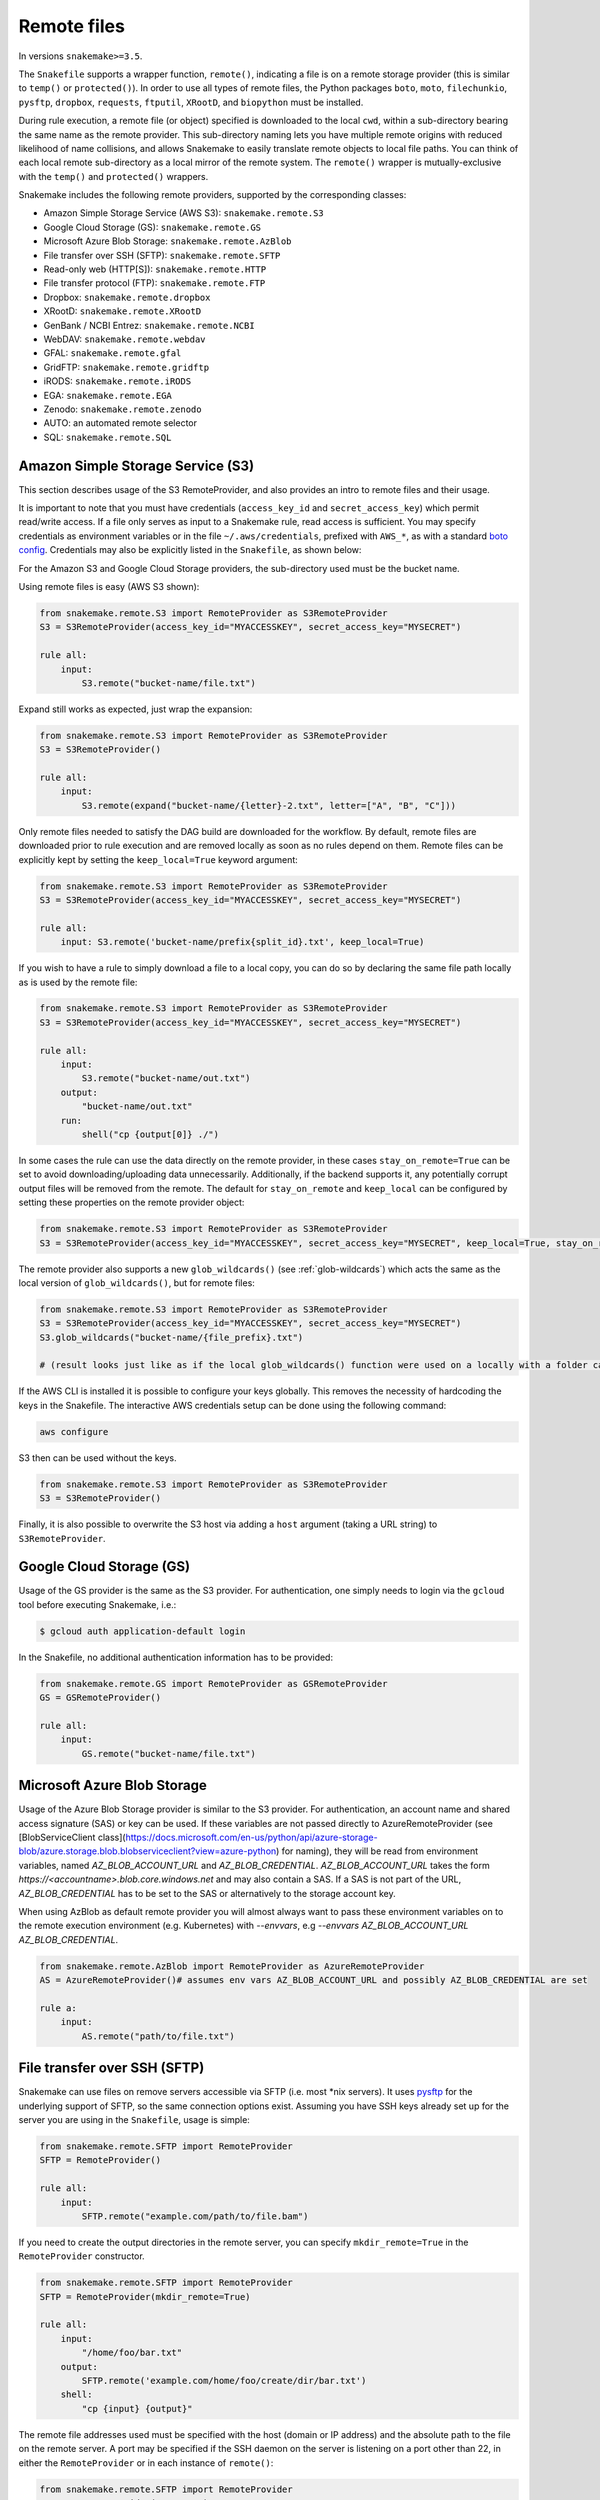 .. _snakefiles-remote_files:

============
Remote files
============

In versions ``snakemake>=3.5``.

The ``Snakefile`` supports a wrapper function, ``remote()``, indicating a file is on a remote storage provider (this is similar to ``temp()`` or ``protected()``). In order to use all types of remote files, the Python packages ``boto``, ``moto``, ``filechunkio``, ``pysftp``, ``dropbox``, ``requests``, ``ftputil``, ``XRootD``, and ``biopython`` must be installed.

During rule execution, a remote file (or object) specified is downloaded to the local ``cwd``, within a sub-directory bearing the same name as the remote provider. This sub-directory naming lets you have multiple remote origins with reduced likelihood of name collisions, and allows Snakemake to easily translate remote objects to local file paths. You can think of each local remote sub-directory as a local mirror of the remote system. The ``remote()`` wrapper is mutually-exclusive with the ``temp()`` and ``protected()`` wrappers.

Snakemake includes the following remote providers, supported by the corresponding classes:

* Amazon Simple Storage Service (AWS S3): ``snakemake.remote.S3``
* Google Cloud Storage (GS): ``snakemake.remote.GS``
* Microsoft Azure Blob Storage: ``snakemake.remote.AzBlob``
* File transfer over SSH (SFTP): ``snakemake.remote.SFTP``
* Read-only web (HTTP[S]): ``snakemake.remote.HTTP``
* File transfer protocol (FTP): ``snakemake.remote.FTP``
* Dropbox: ``snakemake.remote.dropbox``
* XRootD: ``snakemake.remote.XRootD``
* GenBank / NCBI Entrez: ``snakemake.remote.NCBI``
* WebDAV: ``snakemake.remote.webdav``
* GFAL: ``snakemake.remote.gfal``
* GridFTP: ``snakemake.remote.gridftp``
* iRODS: ``snakemake.remote.iRODS``
* EGA: ``snakemake.remote.EGA``
* Zenodo: ``snakemake.remote.zenodo``
* AUTO: an automated remote selector
* SQL: ``snakemake.remote.SQL``


Amazon Simple Storage Service (S3)
==================================

This section describes usage of the S3 RemoteProvider, and also provides an intro to remote files and their usage.

It is important to note that you must have credentials (``access_key_id`` and ``secret_access_key``) which permit read/write access. If a file only serves as input to a Snakemake rule, read access is sufficient. You may specify credentials as environment variables or in the file ``~/.aws/credentials``, prefixed with ``AWS_*``, as with a standard `boto config <https://boto.readthedocs.org/en/latest/boto_config_tut.html>`_. Credentials may also be explicitly listed in the ``Snakefile``, as shown below:

For the Amazon S3 and Google Cloud Storage providers, the sub-directory used must be the bucket name.

Using remote files is easy (AWS S3 shown):

.. code-block:: python

    from snakemake.remote.S3 import RemoteProvider as S3RemoteProvider
    S3 = S3RemoteProvider(access_key_id="MYACCESSKEY", secret_access_key="MYSECRET")

    rule all:
        input:
            S3.remote("bucket-name/file.txt")

Expand still works as expected, just wrap the expansion:


.. code-block:: python

    from snakemake.remote.S3 import RemoteProvider as S3RemoteProvider
    S3 = S3RemoteProvider()

    rule all:
        input:
            S3.remote(expand("bucket-name/{letter}-2.txt", letter=["A", "B", "C"]))

Only remote files needed to satisfy the DAG build are downloaded for the workflow. By default, remote files are downloaded prior to rule execution and are removed locally as soon as no rules depend on them. Remote files can be explicitly kept by setting the ``keep_local=True`` keyword argument:

.. code-block:: python

    from snakemake.remote.S3 import RemoteProvider as S3RemoteProvider
    S3 = S3RemoteProvider(access_key_id="MYACCESSKEY", secret_access_key="MYSECRET")

    rule all:
        input: S3.remote('bucket-name/prefix{split_id}.txt', keep_local=True)

If you wish to have a rule to simply download a file to a local copy, you can do so by declaring the same file path locally as is used by the remote file:

.. code-block:: python

    from snakemake.remote.S3 import RemoteProvider as S3RemoteProvider
    S3 = S3RemoteProvider(access_key_id="MYACCESSKEY", secret_access_key="MYSECRET")

    rule all:
        input:
            S3.remote("bucket-name/out.txt")
        output:
            "bucket-name/out.txt"
        run:
            shell("cp {output[0]} ./")

In some cases the rule can use the data directly on the remote provider, in these cases ``stay_on_remote=True`` can be set to avoid downloading/uploading data unnecessarily. Additionally, if the backend supports it, any potentially corrupt output files will be removed from the remote. The default for ``stay_on_remote`` and ``keep_local`` can be configured by setting these properties on the remote provider object:

.. code-block:: python

    from snakemake.remote.S3 import RemoteProvider as S3RemoteProvider
    S3 = S3RemoteProvider(access_key_id="MYACCESSKEY", secret_access_key="MYSECRET", keep_local=True, stay_on_remote=True)

The remote provider also supports a new ``glob_wildcards()`` (see :ref:`glob-wildcards`) which acts the same as the local version of ``glob_wildcards()``, but for remote files:

.. code-block:: python

    from snakemake.remote.S3 import RemoteProvider as S3RemoteProvider
    S3 = S3RemoteProvider(access_key_id="MYACCESSKEY", secret_access_key="MYSECRET")
    S3.glob_wildcards("bucket-name/{file_prefix}.txt")

    # (result looks just like as if the local glob_wildcards() function were used on a locally with a folder called "bucket-name")

If the AWS CLI is installed it is possible to configure your keys globally. This removes the necessity of hardcoding the keys in the Snakefile. The interactive AWS credentials setup can be done using the following command:

.. code-block:: python

    aws configure

S3 then can be used without the keys.

.. code-block:: python

    from snakemake.remote.S3 import RemoteProvider as S3RemoteProvider
    S3 = S3RemoteProvider()

Finally, it is also possible to overwrite the S3 host via adding a ``host`` argument (taking a URL string) to ``S3RemoteProvider``.

Google Cloud Storage (GS)
=========================

Usage of the GS provider is the same as the S3 provider.
For authentication, one simply needs to login via the ``gcloud`` tool before
executing Snakemake, i.e.:

.. code-block:: console

    $ gcloud auth application-default login

In the Snakefile, no additional authentication information has to be provided:

.. code-block:: python

    from snakemake.remote.GS import RemoteProvider as GSRemoteProvider
    GS = GSRemoteProvider()

    rule all:
        input:
            GS.remote("bucket-name/file.txt")


Microsoft Azure Blob Storage
=============================

Usage of the Azure Blob Storage provider is similar to the S3 provider. For
authentication, an account name and shared access signature (SAS) or key can be used. If these
variables are not passed directly to AzureRemoteProvider (see
[BlobServiceClient
class](https://docs.microsoft.com/en-us/python/api/azure-storage-blob/azure.storage.blob.blobserviceclient?view=azure-python)
for naming), they will be read from environment variables, named
`AZ_BLOB_ACCOUNT_URL` and `AZ_BLOB_CREDENTIAL`. `AZ_BLOB_ACCOUNT_URL` takes the form
`https://<accountname>.blob.core.windows.net` and may also contain a SAS. If
a SAS is not part of the URL, `AZ_BLOB_CREDENTIAL` has to be set to the SAS or alternatively to
the storage account key.

When using AzBlob as default remote provider you will almost always want to
pass these environment variables on to the remote execution environment (e.g.
Kubernetes) with `--envvars`, e.g
`--envvars AZ_BLOB_ACCOUNT_URL AZ_BLOB_CREDENTIAL`.

.. code-block:: python

    from snakemake.remote.AzBlob import RemoteProvider as AzureRemoteProvider
    AS = AzureRemoteProvider()# assumes env vars AZ_BLOB_ACCOUNT_URL and possibly AZ_BLOB_CREDENTIAL are set

    rule a:
        input:
            AS.remote("path/to/file.txt")




File transfer over SSH (SFTP)
=============================

Snakemake can use files on remove servers accessible via SFTP (i.e. most \*nix servers).
It uses `pysftp <https://pysftp.readthedocs.org/en/release_0.2.8/pysftp.html#pysftp.Connection>`_ for the underlying support of SFTP, so the same connection options exist.
Assuming you have SSH keys already set up for the server you are using in the ``Snakefile``, usage is simple:


.. code-block:: python

    from snakemake.remote.SFTP import RemoteProvider
    SFTP = RemoteProvider()

    rule all:
        input:
            SFTP.remote("example.com/path/to/file.bam")

If you need to create the output directories in the remote server, you can specify ``mkdir_remote=True``  in the ``RemoteProvider`` constructor.

.. code-block:: python

   from snakemake.remote.SFTP import RemoteProvider
   SFTP = RemoteProvider(mkdir_remote=True)

   rule all:
       input:
           "/home/foo/bar.txt"
       output:
           SFTP.remote('example.com/home/foo/create/dir/bar.txt')
       shell:
           "cp {input} {output}"

The remote file addresses used must be specified with the host (domain or IP address) and the absolute path to the file on the remote server. A port may be specified if the SSH daemon on the server is listening on a port other than 22, in either the ``RemoteProvider`` or in each instance of ``remote()``:

.. code-block:: python

    from snakemake.remote.SFTP import RemoteProvider
    SFTP = RemoteProvider(port=4040)

    rule all:
        input:
            SFTP.remote("example.com/path/to/file.bam")

.. code-block:: python


    from snakemake.remote.SFTP import RemoteProvider
    SFTP = RemoteProvider()

    rule all:
        input:
            SFTP.remote("example.com:4040/path/to/file.bam")

The standard keyword arguments used by `pysftp <https://pysftp.readthedocs.org/en/release_0.2.8/pysftp.html#pysftp.Connection>`_ may be provided to the RemoteProvider to specify credentials (either password or private key):

.. code-block:: python

    from snakemake.remote.SFTP import RemoteProvider
    SFTP = RemoteProvider(username="myusername", private_key="/Users/myusername/.ssh/particular_id_rsa")

    rule all:
        input:
            SFTP.remote("example.com/path/to/file.bam")

.. code-block:: python

    from snakemake.remote.SFTP import RemoteProvider
    SFTP = RemoteProvider(username="myusername", password="mypassword")

    rule all:
        input:
            SFTP.remote("example.com/path/to/file.bam")

If you share credentials between servers but connect to one on a different port, the alternate port may be specified in the ``remote()`` wrapper:

.. code-block:: python

    from snakemake.remote.SFTP import RemoteProvider
    SFTP = RemoteProvider(username="myusername", password="mypassword")

    rule all:
        input:
            SFTP.remote("some-example-server-1.com/path/to/file.bam"),
            SFTP.remote("some-example-server-2.com:2222/path/to/file.bam")

There is a ``glob_wildcards()`` function:

.. code-block:: python

    from snakemake.remote.SFTP import RemoteProvider
    SFTP = RemoteProvider()
    SFTP.glob_wildcards("example.com/path/to/{sample}.bam")

Read-only web (HTTP[s])
=======================

Snakemake can access web resources via a read-only HTTP(S) provider.
This provider can be helpful for including public web data in a workflow.

Web addresses must be specified without protocol, so if your URI looks like this:

.. code-block:: text

    https://server3.example.com/path/to/myfile.tar.gz

The URI used in the ``Snakefile`` must look like this:

.. code-block:: text

    server3.example.com/path/to/myfile.tar.gz

It is straightforward to use the HTTP provider to download a file to the `cwd`:

.. code-block:: python

    import os
    from snakemake.remote.HTTP import RemoteProvider as HTTPRemoteProvider

    HTTP = HTTPRemoteProvider()

    rule all:
        input:
            HTTP.remote("www.example.com/path/to/document.pdf", keep_local=True)
        run:
            outputName = os.path.basename(input[0])
            shell("mv {input} {outputName}")

To connect on a different port, specify the port as part of the URI string:

.. code-block:: python

    from snakemake.remote.HTTP import RemoteProvider as HTTPRemoteProvider
    HTTP = HTTPRemoteProvider()

    rule all:
        input:
            HTTP.remote("www.example.com:8080/path/to/document.pdf", keep_local=True)

By default, the HTTP provider always uses HTTPS (TLS). If you need to connect to a resource with regular HTTP (no TLS), you must explicitly include ``insecure`` as a ``kwarg`` to ``remote()``:

.. code-block:: python

    from snakemake.remote.HTTP import RemoteProvider as HTTPRemoteProvider
    HTTP = HTTPRemoteProvider()

    rule all:
        input:
            HTTP.remote("www.example.com/path/to/document.pdf", insecure=True, keep_local=True)

If the URI used includes characters not permitted in a local file path, you may include them as part of the ``additional_request_string`` in the ``kwargs`` for ``remote()``. This may also be useful for including additional parameters you don not want to be part of the local filename (since the URI string becomes the local file name).

.. code-block:: python

    from snakemake.remote.HTTP import RemoteProvider as HTTPRemoteProvider
    HTTP = HTTPRemoteProvider()

    rule all:
        input:
            HTTP.remote("example.com/query.php", additional_request_string="?range=2;3")

If the file requires authentication, you can specify a username and password for HTTP Basic Auth with the Remote Provider, or with each instance of `remote()`.
For different types of authentication, you can pass in a Python ```requests.auth`` object (see `here <https://requests.readthedocs.io/en/master/api/#authentication>`_) the `auth` ``kwarg``.

.. code-block:: python

    from snakemake.remote.HTTP import RemoteProvider as HTTPRemoteProvider
    HTTP = HTTPRemoteProvider(username="myusername", password="mypassword")

    rule all:
        input:
            HTTP.remote("example.com/interactive.php", keep_local=True)

.. code-block:: python

    from snakemake.remote.HTTP import RemoteProvider as HTTPRemoteProvider
    HTTP = HTTPRemoteProvider()

    rule all:
        input:
            HTTP.remote("example.com/interactive.php", username="myusername", password="mypassword", keep_local=True)

.. code-block:: python

    from snakemake.remote.HTTP import RemoteProvider as HTTPRemoteProvider
    HTTP = HTTPRemoteProvider()

    rule all:
        input:
            HTTP.remote("example.com/interactive.php", auth=requests.auth.HTTPDigestAuth("myusername", "mypassword"), keep_local=True)

Since remote servers do not present directory contents uniformly, ``glob_wildcards()`` is __not__ supported by the HTTP provider.

.. note::

    Snakemake automatically decompresses http remote files if they are marked as `Content-Encoding: gzip` by the server and **not** end with ``.gz``.
    The reason is that for those files the rule obviously expects the uncompressed version.
    If in contrast the file ends on ``.gz`` the compressed version is expected and therefore no automatic decompression happens.

File Transfer Protocol (FTP)
============================

Snakemake can work with files stored on regular FTP.
Currently supported are authenticated FTP and anonymous FTP, excluding FTP via TLS.

Usage is similar to the SFTP provider, however the paths specified are relative to the FTP home directory (since this is typically a chroot):

.. code-block:: python

    from snakemake.remote.FTP import RemoteProvider as FTPRemoteProvider

    FTP = FTPRemoteProvider(username="myusername", password="mypassword")

    rule all:
        input:
            FTP.remote("example.com/rel/path/to/file.tar.gz")

The port may be specified in either the provider, or in each instance of `remote()`:

.. code-block:: python

    from snakemake.remote.FTP import RemoteProvider as FTPRemoteProvider

    FTP = FTPRemoteProvider(username="myusername", password="mypassword", port=2121)

    rule all:
        input:
            FTP.remote("example.com/rel/path/to/file.tar.gz")

.. code-block:: python

    from snakemake.remote.FTP import RemoteProvider as FTPRemoteProvider

    FTP = FTPRemoteProvider(username="myusername", password="mypassword")

    rule all:
        input:
            FTP.remote("example.com:2121/rel/path/to/file.tar.gz")

Anonymous download of FTP resources is possible:

.. code-block:: python

    from snakemake.remote.FTP import RemoteProvider as FTPRemoteProvider
    FTP = FTPRemoteProvider()

    rule all:
        input:
            # only keeping the file so we can move it out to the cwd
            FTP.remote("example.com/rel/path/to/file.tar.gz", keep_local=True)
        run:
            shell("mv {input} ./")

``glob_wildcards()``:

.. code-block:: python

    from snakemake.remote.FTP import RemoteProvider as FTPRemoteProvider
    FTP = FTPRemoteProvider(username="myusername", password="mypassword")

    print(FTP.glob_wildcards("example.com/somedir/{file}.txt"))

Setting `immediate_close=True` allows the use of a large number of remote FTP input files in a job where the endpoint server limits the number of concurrent connections. When `immediate_close=True`, Snakemake will terminate FTP connections after each remote file action (`exists()`, `size()`, `download()`, `mtime()`, etc.). This is in contrast to the default behavior which caches FTP details and leaves the connection open across actions to improve performance (closing the connection upon job termination).  :

.. code-block:: python

    from snakemake.remote.FTP import RemoteProvider as FTPRemoteProvider
    FTP = FTPRemoteProvider()

    rule all:
        input:
            # only keep the file so we can move it out to the cwd
            # This server limits the number of concurrent connections so we need to have Snakemake close each after each FTP action.
            FTP.remote(expand("ftp.example.com/rel/path/to/{file}", file=large_list), keep_local=True, immediate_close=True)
        run:
            shell("mv {input} ./")

``glob_wildcards()``:

.. code-block:: python

    from snakemake.remote.FTP import RemoteProvider as FTPRemoteProvider
    FTP = FTPRemoteProvider(username="myusername", password="mypassword")

    print(FTP.glob_wildcards("example.com/somedir/{file}.txt"))

Dropbox
=======

The Dropbox remote provider allows you to upload and download from your `Dropbox <https://www.dropbox.com>`_ account without having the client installed on your machine. In order to use the provider you  first need to register an "app" on the `Dropbox developer website <https://www.dropbox.com/developers/apps/create>`_, with access to the Full Dropbox. After registering, generate an OAuth2 access token. You will need the token to use the Snakemake Dropbox remote provider.

Using the Dropbox provider is straightforward:

.. code-block:: python

    from snakemake.remote.dropbox import RemoteProvider as DropboxRemoteProvider
    DBox = DropboxRemoteProvider(oauth2_access_token="mytoken")

    rule all:
        input:
            DBox.remote("path/to/input.txt")

``glob_wildcards()`` is supported:

.. code-block:: python

    from snakemake.remote.dropbox import RemoteProvider as DropboxRemoteProvider
    DBox = DropboxRemoteProvider(oauth2_access_token="mytoken")

    DBox.glob_wildcards("path/to/{title}.txt")

Note that Dropbox paths are case-insensitive.

XRootD
=======

Snakemake can be used with `XRootD <https://xrootd.slac.stanford.edu/>`_ backed storage provided the python bindings are installed.
This is typically most useful when combined with the ``stay_on_remote`` flag to minimise local storage requirements.
This flag can be overridden on a file by file basis as described in the S3 remote. Additionally ``glob_wildcards()`` is supported:

.. code-block:: python

    from snakemake.remote.XRootD import RemoteProvider as XRootDRemoteProvider

    XRootD = XRootDRemoteProvider(stay_on_remote=True)
    file_numbers = XRootD.glob_wildcards("root://eospublic.cern.ch//eos/opendata/lhcb/MasterclassDatasets/D0lifetime/2014/mclasseventv2_D0_{n}.root").n

    rule all:
        input:
            expand("local_data/mclasseventv2_D0_{n}.root", n=file_numbers)

    rule make_data:
        input:
            XRootD.remote("root://eospublic.cern.ch//eos/opendata/lhcb/MasterclassDatasets/D0lifetime/2014/mclasseventv2_D0_{n}.root")
        output:
            'local_data/mclasseventv2_D0_{n}.root'
        shell:
            'xrdcp {input[0]} {output[0]}'

In order to access the files using autorization tokens, the "url_decorator" parameter can be used to append the necessary string to the URL e.g.

.. code-block:: python

    from snakemake.remote.XRootD import RemoteProvider as XRootDRemoteProvider
    XRootD = XRootDRemoteProvider(stay_on_remote=True, url_decorator=lambda x: x + "?xrd.wantprot=unix&authz=XXXXXX")
    

GenBank / NCBI Entrez
=====================

Snakemake can directly source input files from `GenBank <https://www.ncbi.nlm.nih.gov/genbank/>`_ and other `NCBI Entrez databases <https://www.ncbi.nlm.nih.gov/books/NBK25497/table/chapter2.T._entrez_unique_identifiers_ui/?report=objectonly>`_ if the Biopython library is installed.

.. code-block:: python

    from snakemake.remote.NCBI import RemoteProvider as NCBIRemoteProvider
    NCBI = NCBIRemoteProvider(email="someone@example.com") # email required by NCBI to prevent abuse

    rule all:
        input:
            "size.txt"

    rule download_and_count:
        input:
            NCBI.remote("KY785484.1.fasta", db="nuccore")
        output:
            "size.txt"
        run:
            shell("wc -c {input} > {output}")

The output format and source database of a record retrieved from GenBank is inferred from the file extension specified. For example, ``NCBI.RemoteProvider().remote("KY785484.1.fasta", db="nuccore")`` will download a FASTA file while ``NCBI.RemoteProvider().remote("KY785484.1.gb", db="nuccore")`` will download a GenBank-format file. If the options are ambiguous, Snakemake will raise an exception and inform the user of possible format choices. To see available formats, consult the `Entrez EFetch documentation <https://www.ncbi.nlm.nih.gov/books/NBK25499/table/chapter4.T._valid_values_of__retmode_and/?report=objectonly>`_. To view the valid file extensions for these formats, access ``NCBI.RemoteProvider()._gb.valid_extensions``, or instantiate an ``NCBI.NCBIHelper()`` and access ``NCBI.NCBIHelper().valid_extensions`` (this is a property).

When used in conjunction with ``NCBI.RemoteProvider().search()``, Snakemake and ``NCBI.RemoteProvider().remote()`` can be used to find accessions by query and download them:

.. code-block:: python

    from snakemake.remote.NCBI import RemoteProvider as NCBIRemoteProvider
    NCBI = NCBIRemoteProvider(email="someone@example.com") # email required by NCBI to prevent abuse

    # get accessions for the first 3 results in a search for full-length Zika virus genomes
    # the query parameter accepts standard GenBank search syntax
    query = '"Zika virus"[Organism] AND (("9000"[SLEN] : "20000"[SLEN]) AND ("2017/03/20"[PDAT] : "2017/03/24"[PDAT])) '
    accessions = NCBI.search(query, retmax=3)

    # give the accessions a file extension to help the RemoteProvider determine the
    # proper output type.
    input_files = expand("{acc}.fasta", acc=accessions)

    rule all:
        input:
            "sizes.txt"

    rule download_and_count:
        input:
            # Since *.fasta files could come from several different databases, specify the database here.
            # if the input files are ambiguous, the provider will alert the user with possible options
            # standard options like "seq_start" are supported
            NCBI.remote(input_files, db="nuccore", seq_start=5000)

        output:
            "sizes.txt"
        run:
            shell("wc -c {input} > sizes.txt")

Normally, all accessions for a query are returned from ``NCBI.RemoteProvider.search()``. To truncate the results, specify ``retmax=<desired_number>``. Standard Entrez `fetch query options <https://www.ncbi.nlm.nih.gov/books/NBK25499/#chapter4.EFetch>`_ are supported as kwargs, and may be passed in to ``NCBI.RemoteProvider.remote()`` and ``NCBI.RemoteProvider.search()``.

WebDAV
======

WebDAV support is currently ``experimental`` and available in Snakemake 4.0 and later.

Snakemake supports reading and writing WebDAV remote files. The protocol defaults to ``https://``, but insecure connections
can be used by specifying ``protocol=="http://"``. Similarly, the port defaults to 443, and can be overridden by specifying ``port=##`` or by including the port as part of the file address.

.. code-block:: python

    from snakemake.remote import webdav

    webdav = webdav.RemoteProvider(username="test", password="test", protocol="http://")

    rule a:
        input:
            webdav.remote("example.com:8888/path/to/input_file.csv"),
        shell:
            # do something


GFAL
====

GFAL support is available in Snakemake 4.1 and later.

Snakemake supports reading and writing remote files via the `GFAL2 Python bindings <https://dmc-docs.web.cern.ch/dmc-docs/gfal2-python.html>`_ . This package is not installed by default with a Snakemake installation. The easiest installation method is with mamba or conda. e.g.: ``mamba install -c conda-forge python-gfal2``.

By this, it supports various grid storage protocols like `GridFTP <https://en.wikipedia.org/wiki/GridFTP>`_.


.. code-block:: python

    from snakemake.remote import gfal

    gfal = gfal.RemoteProvider()

    rule a:
        input:
            gfal.remote("gridftp.grid.sara.nl:2811/path/to/infile.txt")
        output:
            gfal.remote("gridftp.grid.sara.nl:2811/path/to/outfile.txt")
        shell:
            # do something

Authentication has to be setup in the system, e.g. via certificates in the ``.globus`` directory.
Usually, this is already the case and no action has to be taken.

Note that GFAL support used together with the flags ``--no-shared-fs`` and ``--default-remote-provider`` enables you
to transparently use Snakemake in a grid computing environment without a shared network filesystem.
For an example see the `surfsara-grid configuration profile <https://github.com/Snakemake-Profiles/surfsara-grid>`_.

GridFTP
=======

GridFTP support is available in Snakemake 4.3.0 and later.

As a more specialized alternative to the GFAL remote provider, Snakemake provides a `GridFTP <https://en.wikipedia.org/wiki/GridFTP>`_ remote provider.
This provider only supports the GridFTP protocol. Internally, it uses the `globus-url-copy <http://toolkit.globus.org/toolkit/docs/latest-stable/gridftp/user/#globus-url-copy>`_ command for downloads and uploads, while all other tasks are delegated to the GFAL remote provider.

.. code-block:: python

    from snakemake.remote import gridftp

    gridftp = gridftp.RemoteProvider(streams=4)

    rule a:
        input:
            gridftp.remote("gridftp.grid.sara.nl:2811/path/to/infile.txt")
        output:
            gridftp.remote("gridftp.grid.sara.nl:2811/path/to/outfile.txt")
        shell:
            # do something

Authentication has to be setup in the system, e.g. via certificates in the ``.globus`` directory.
Usually, this is already the case and no action has to be taken.
The keyword argument to the remote provider allows to set the number of parallel streams used for file tranfers(4 per default). When ``streams``is set to 1 or smaller, the files are trasfered in a serial way. Paralell stream may be unsupported depending on the system configuration.

Note that GridFTP support used together with the flags ``--no-shared-fs`` and ``--default-remote-provider`` enables you
to transparently use Snakemake in a grid computing environment without a shared network filesystem.
For an example see the `surfsara-grid configuration profile <https://github.com/Snakemake-Profiles/surfsara-grid>`_.


Remote cross-provider transfers
===============================

It is possible to use Snakemake to transfer files between remote providers (using the local machine as an intermediary), as long as the sub-directory (bucket) names differ:

.. code-block:: python

    from snakemake.remote.GS import RemoteProvider as GSRemoteProvider
    from snakemake.remote.S3 import RemoteProvider as S3RemoteProvider

    GS = GSRemoteProvider(access_key_id="MYACCESSKEYID", secret_access_key="MYSECRETACCESSKEY")
    S3 = S3RemoteProvider(access_key_id="MYACCESSKEYID", secret_access_key="MYSECRETACCESSKEY")

    fileList, = S3.glob_wildcards("source-bucket/{file}.bam")
    rule all:
        input:
            GS.remote( expand("destination-bucket/{file}.bam", file=fileList) )
    rule transfer_S3_to_GS:
        input:
            S3.remote( expand("source-bucket/{file}.bam", file=fileList) )
        output:
            GS.remote( expand("destination-bucket/{file}.bam", file=fileList) )
        run:
            shell("cp {input} {output}")


iRODS
=====

You can access an iRODS server to retrieve data from and upload data to it.
If your iRODS server is not set to a certain timezone, it is using UTC. It is
advised to shift the modification time provided by iRODS (``modify_time``)
then to your timezone by providing the ``timezone`` parameter such that
timestamps coming from iRODS are converted to the correct time.

iRODS actually does not save the timestamp from your original file but creates
its own timestamp of the upload time. When iRODS downloads the file for
processing, it does not take the timestamp from the remote file. Instead,
the file will have the timestamp when it was downloaded. To get around this,
we create a metadata entry to store the original file stamp from your system
and alter the timestamp of the downloaded file accordingly. While uploading,
the metadata entries ``atime``, ``ctime`` and ``mtime`` are added. When this
entry does not exist (because this module didn't upload the file), we fall back
to the timestamp provided by iRODS with the above mentioned strategy.

To access the iRODS server you need to have an iRODS environment configuration
file available and in this file the authentication needs to be configured.
The iRODS configuration file can be created by following the `official
instructions
<https://docs.irods.org/master/system_overview/configuration/#irodsirods_environmentjson>`_).

The default location for the configuration file is
``~/.irods/irods_environment.json``.  The ``RemoteProvider()`` class accepts
the parameter ``irods_env_file`` where an alternative path to the
``irods_environment.json`` file can be specified.  Another way is to export the
environment variable ``IRODS_ENVIRONMENT_FILE`` in your shell to specify the
location.

There are several ways to configure the authentication against the iRODS
server, depending on what your iRODS server offers. If you are using the
authentication via password, the default location of the authentication file is
``~/.irods/.irodsA``. Usually this file is generated with the ``iinit`` command
from the ``iCommands`` program suite. Inside the ``irods_environment.json``
file, the parameter ``"irods_authentication_file"`` can be set to specifiy an
alternative location for the ``.irodsA`` file. Another possibility to change
the location is to export the environment variable
``IRODS_AUTHENTICATION_FILE``.

The ``glob_wildcards()`` function is supported.

.. code-block:: python

    from snakemake.remote.iRODS import RemoteProvider

    irods = RemoteProvider(irods_env_file='setup-data/irods_environment.json',
                           timezone="Europe/Berlin") # all parameters are optional

    # please note the comma after the variable name!
    # access: irods.remote(expand('home/rods/{f}), f=files))
    files, = irods.glob_wildcards('home/rods/{files})

    rule all:
        input:
            irods.remote('home/rods/testfile.out'),

    rule gen:
        input:
            irods.remote('home/rods/testfile.in')
        output:
            irods.remote('home/rods/testfile.out')
        shell:
            r"""
            touch {output}
            """

An example for the iRODS configuration file (``irods_environment.json``):

.. code-block:: json

    {
        "irods_host": "localhost",
        "irods_port": 1247,
        "irods_user_name": "rods",
        "irods_zone_name": "tempZone",
        "irods_authentication_file": "setup-data/.irodsA"
    }


Please note that the ``zone`` folder is not included in the path as it will be
taken from the configuration file. The path also must not start with a ``/``.

By default, temporarily stored local files are removed. You can specify anyway
the parameter ``overwrite`` to tell iRODS to overwrite existing files that are
downloaded, because iRODS complains if a local file already exists when a
download attempt is issued (uploading is not a problem, though).

In the Snakemake source directory in ``snakemake/tests/test_remote_irods`` you
can find a working example.


EGA
===

The European Genome-phenome Archive (EGA) is a service for permanent archiving
and sharing of all types of personally identifiable genetic and phenotypic data
resulting from biomedical research projects.

From version 5.2 on, Snakemake provides experimental support to use EGA as a remote provider, such that
EGA hosted files can be transparently used as input.
For this to work, you need to define your username and password as environment
variables ``EGA_USERNAME`` and ``EGA_PASSWORD``.

Files in a dataset are addressed via the pattern ``ega/<dataset_id>/<filename>``.
Note that the filename should not include the ``.cip`` ending that is sometimes displayed in EGA listings:

.. code-block:: python

    import snakemake.remote.EGA as EGA

    ega = EGA.RemoteProvider()


    rule a:
        input:
            ega.remote("ega/EGAD00001002142/COLO_829_EPleasance_TGENPipe.bam.bai")
        output:
            "data/COLO_829BL_BCGSC_IlluminaPipe.bam.bai"
        shell:
            "cp {input} {output}"

Upon download, Snakemake will automatically decrypt the file and check the MD5 hash.

Zenodo
======

`Zenodo <https://zenodo.org>`_ is a catch-all open data and software repository. 
Snakemake allows file upload and download from Zenodo. 
To access your Zenodo files you need to set up Zenodo account and create a personal access token with at least write scope.
Personal access token must be supplied as ``access_token`` argument.
You need to supply deposition id as ``deposition`` to upload or download files from your deposition.
If no deposition id is supplied, Snakemake creates a new deposition for upload.
Zenodo UI and REST API responses were designed with having in mind uploads of a total of 20-30 files.
Avoid creating uploads with too many files, and instead group and zip them to make it easier their distribution to end-users.

.. code-block:: python

    from snakemake.remote.zenodo import RemoteProvider
    import os

    # let Snakemake assert the presence of the required environment variable
    envvars:
        "ZENODO_ACCESS_TOKEN"

    zenodo = RemoteProvider(deposition="your deposition id", access_token=os.environ["ZENODO_ACCESS_TOKEN"])

    rule upload:
        input:
            "output/results.csv"
        output:
            zenodo.remote("results.csv")
        shell:
            "cp {input} {output}"


It is possible to use `Zenodo sandbox environment <https://sandbox.zenodo.org>`_ for testing by setting ``sandbox=True`` argument.
Using sandbox environment requires setting up sandbox account with its personal access token.

Restricted access
-----------------
If you need to access a deposition with restricted access, you have to additionally provide a ``restricted_access_token``.
This can be obtained from the restricted access URL that Zenodo usually sends you via email once restricted access to a deposition (requested via the web interface) has been granted by the owner.
Let ``
https://zenodo.org/record/000000000?token=dlksajdlkjaslnflkndlfnjnn`` be the URL provided by Zenodo.
Then, the ``restricted_access_token`` is ``dlksajdlkjaslnflkndlfnjnn``, and it can be used as follows:

.. code-block:: python

    from snakemake.remote.zenodo import RemoteProvider
    import os

    # let Snakemake assert the presence of the required environment variable
    envvars:
        "ZENODO_ACCESS_TOKEN",
        "ZENODO_RESTRICTED_ACCESS_TOKEN"

    zenodo = RemoteProvider(
        deposition="your deposition id",
        access_token=os.environ["ZENODO_ACCESS_TOKEN"],
        restricted_access_token=os.environ["ZENODO_RESTRICTED_ACCESS_TOKEN"]
    )

    rule upload:
        input:
            "output/results.csv"
        output:
            zenodo.remote("results.csv")
        shell:
            "cp {input} {output}"


Auto remote provider
====================

A wrapper which automatically selects an appropriate remote provider based on the url's scheme.
It removes some of the boilerplate code required to download remote files from various providers.
The auto remote provider only works for those which do not require the passing of keyword arguments to the 
``RemoteProvider`` object.

.. code-block:: python

    from snakemake.remote import AUTO


    rule all:
        input:
            'foo'


    rule download:
        input:
            ftp_file_list=AUTO.remote([
                'ftp://ftp.ncbi.nlm.nih.gov/pub/taxonomy/taxcat.tar.gz',
                'ftp://ftp.ncbi.nlm.nih.gov/pub/taxonomy/taxdump.tar.gz'
            ], keep_local=True),
            http_file=AUTO.remote(
                'https://github.com/hetio/hetionet/raw/master/hetnet/tsv/hetionet-v1.0-nodes.tsv'
            )
        output:
            touch('foo')
        shell:
            """
            head {input.http_file}
            """


SQL remote provider
===================

This provider offers a dummy remote provider and remote files to add a table of a relational database as a dependency. This should work with any database supported by `Sqlalchemy <https://docs.sqlalchemy.org/en/20/dialects/index.html>`.
For databases that support this, modification time is obtained from ``INFORMATION_SCHEMA.UPDATE_TIME``, otherwise you need to provide a ``time_query`` SQL expression that returns the modification time of the table and a ``date_parser`` function that converts the value of this expression into a ``datetime.datetime`` object. In the example below,
we simply take the ``max`` of the *timestamp* column in the table. 

.. code-block:: python

    from snakemake.remote import SQL
    import pandas as pd
    import sqlite3 as sqlite
    from pandas import testing
    import pathlib as pl
    import datetime as dt

    db_file = pl.Path("./test.db")
    def random_time_df() -> pd.DataFrame:
        dti = pd.date_range(dt.datetime.now() - dt.timedelta(hours=3), periods=3, freq="H")
        return pd.DataFrame({"time":dti})

    def setup_db(path: pl.Path, table:str):
        print("Running")
        with sqlite.connect(path) as db_con:
            # Create table
            test_df = random_time_df()
            test_df.to_sql(table, db_con, if_exists="replace")

    table = "test"
    setup_db(db_file, "test")
    provider = SQL.RemoteProvider(f"sqlite:////{str((db_file).resolve())}", stay_on_remote=True)



    rule do:
        input:
            data=provider.remote(
                table,
                time_query="max(time)"
                date_parser=lambda x: dt.datetime.from_isoformat(x) , 
            ),
        run:
            print("Doing nothing")
